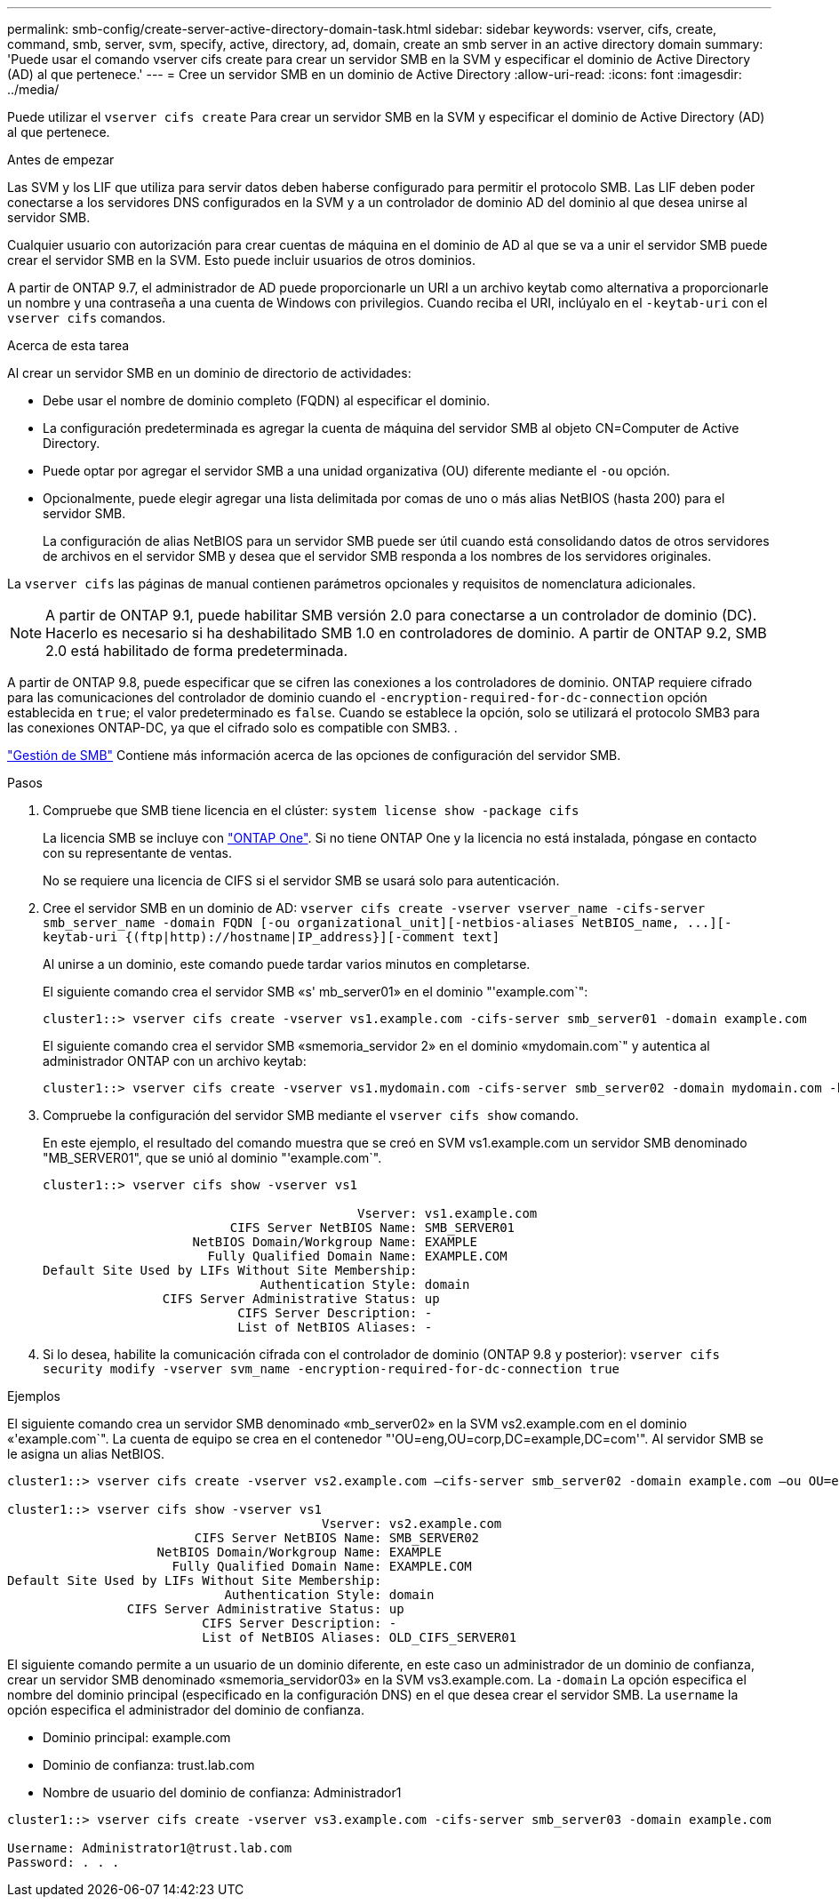 ---
permalink: smb-config/create-server-active-directory-domain-task.html 
sidebar: sidebar 
keywords: vserver, cifs, create, command, smb, server, svm, specify, active, directory, ad, domain, create an smb server in an active directory domain 
summary: 'Puede usar el comando vserver cifs create para crear un servidor SMB en la SVM y especificar el dominio de Active Directory (AD) al que pertenece.' 
---
= Cree un servidor SMB en un dominio de Active Directory
:allow-uri-read: 
:icons: font
:imagesdir: ../media/


[role="lead"]
Puede utilizar el `vserver cifs create` Para crear un servidor SMB en la SVM y especificar el dominio de Active Directory (AD) al que pertenece.

.Antes de empezar
Las SVM y los LIF que utiliza para servir datos deben haberse configurado para permitir el protocolo SMB. Las LIF deben poder conectarse a los servidores DNS configurados en la SVM y a un controlador de dominio AD del dominio al que desea unirse al servidor SMB.

Cualquier usuario con autorización para crear cuentas de máquina en el dominio de AD al que se va a unir el servidor SMB puede crear el servidor SMB en la SVM. Esto puede incluir usuarios de otros dominios.

A partir de ONTAP 9.7, el administrador de AD puede proporcionarle un URI a un archivo keytab como alternativa a proporcionarle un nombre y una contraseña a una cuenta de Windows con privilegios. Cuando reciba el URI, inclúyalo en el `-keytab-uri` con el `vserver cifs` comandos.

.Acerca de esta tarea
Al crear un servidor SMB en un dominio de directorio de actividades:

* Debe usar el nombre de dominio completo (FQDN) al especificar el dominio.
* La configuración predeterminada es agregar la cuenta de máquina del servidor SMB al objeto CN=Computer de Active Directory.
* Puede optar por agregar el servidor SMB a una unidad organizativa (OU) diferente mediante el `-ou` opción.
* Opcionalmente, puede elegir agregar una lista delimitada por comas de uno o más alias NetBIOS (hasta 200) para el servidor SMB.
+
La configuración de alias NetBIOS para un servidor SMB puede ser útil cuando está consolidando datos de otros servidores de archivos en el servidor SMB y desea que el servidor SMB responda a los nombres de los servidores originales.



La `vserver cifs` las páginas de manual contienen parámetros opcionales y requisitos de nomenclatura adicionales.

[NOTE]
====
A partir de ONTAP 9.1, puede habilitar SMB versión 2.0 para conectarse a un controlador de dominio (DC). Hacerlo es necesario si ha deshabilitado SMB 1.0 en controladores de dominio. A partir de ONTAP 9.2, SMB 2.0 está habilitado de forma predeterminada.

====
A partir de ONTAP 9.8, puede especificar que se cifren las conexiones a los controladores de dominio. ONTAP requiere cifrado para las comunicaciones del controlador de dominio cuando el `-encryption-required-for-dc-connection` opción establecida en `true`; el valor predeterminado es `false`. Cuando se establece la opción, solo se utilizará el protocolo SMB3 para las conexiones ONTAP-DC, ya que el cifrado solo es compatible con SMB3. .

link:../smb-admin/index.html["Gestión de SMB"] Contiene más información acerca de las opciones de configuración del servidor SMB.

.Pasos
. Compruebe que SMB tiene licencia en el clúster: `system license show -package cifs`
+
La licencia SMB se incluye con link:https://docs.netapp.com/us-en/ontap/system-admin/manage-licenses-concept.html#licenses-included-with-ontap-one["ONTAP One"]. Si no tiene ONTAP One y la licencia no está instalada, póngase en contacto con su representante de ventas.

+
No se requiere una licencia de CIFS si el servidor SMB se usará solo para autenticación.

. Cree el servidor SMB en un dominio de AD: `+vserver cifs create -vserver vserver_name -cifs-server smb_server_name -domain FQDN [-ou organizational_unit][-netbios-aliases NetBIOS_name, ...][-keytab-uri {(ftp|http)://hostname|IP_address}][-comment text]+`
+
Al unirse a un dominio, este comando puede tardar varios minutos en completarse.

+
El siguiente comando crea el servidor SMB «s' mb_server01» en el dominio "'example.com`":

+
[listing]
----
cluster1::> vserver cifs create -vserver vs1.example.com -cifs-server smb_server01 -domain example.com
----
+
El siguiente comando crea el servidor SMB «smemoria_servidor 2» en el dominio «mydomain.com`" y autentica al administrador ONTAP con un archivo keytab:

+
[listing]
----
cluster1::> vserver cifs create -vserver vs1.mydomain.com -cifs-server smb_server02 -domain mydomain.com -keytab-uri http://admin.mydomain.com/ontap1.keytab
----
. Compruebe la configuración del servidor SMB mediante el `vserver cifs show` comando.
+
En este ejemplo, el resultado del comando muestra que se creó en SVM vs1.example.com un servidor SMB denominado "MB_SERVER01", que se unió al dominio "'example.com`".

+
[listing]
----
cluster1::> vserver cifs show -vserver vs1

                                          Vserver: vs1.example.com
                         CIFS Server NetBIOS Name: SMB_SERVER01
                    NetBIOS Domain/Workgroup Name: EXAMPLE
                      Fully Qualified Domain Name: EXAMPLE.COM
Default Site Used by LIFs Without Site Membership:
                             Authentication Style: domain
                CIFS Server Administrative Status: up
                          CIFS Server Description: -
                          List of NetBIOS Aliases: -
----
. Si lo desea, habilite la comunicación cifrada con el controlador de dominio (ONTAP 9.8 y posterior): `vserver cifs security modify -vserver svm_name -encryption-required-for-dc-connection true`


.Ejemplos
El siguiente comando crea un servidor SMB denominado «mb_server02» en la SVM vs2.example.com en el dominio «'example.com`". La cuenta de equipo se crea en el contenedor "'OU=eng,OU=corp,DC=example,DC=com'". Al servidor SMB se le asigna un alias NetBIOS.

[listing]
----
cluster1::> vserver cifs create -vserver vs2.example.com –cifs-server smb_server02 -domain example.com –ou OU=eng,OU=corp -netbios-aliases old_cifs_server01

cluster1::> vserver cifs show -vserver vs1
                                          Vserver: vs2.example.com
                         CIFS Server NetBIOS Name: SMB_SERVER02
                    NetBIOS Domain/Workgroup Name: EXAMPLE
                      Fully Qualified Domain Name: EXAMPLE.COM
Default Site Used by LIFs Without Site Membership:
                             Authentication Style: domain
                CIFS Server Administrative Status: up
                          CIFS Server Description: -
                          List of NetBIOS Aliases: OLD_CIFS_SERVER01
----
El siguiente comando permite a un usuario de un dominio diferente, en este caso un administrador de un dominio de confianza, crear un servidor SMB denominado «smemoria_servidor03» en la SVM vs3.example.com. La `-domain` La opción especifica el nombre del dominio principal (especificado en la configuración DNS) en el que desea crear el servidor SMB. La `username` la opción especifica el administrador del dominio de confianza.

* Dominio principal: example.com
* Dominio de confianza: trust.lab.com
* Nombre de usuario del dominio de confianza: Administrador1


[listing]
----
cluster1::> vserver cifs create -vserver vs3.example.com -cifs-server smb_server03 -domain example.com

Username: Administrator1@trust.lab.com
Password: . . .
----